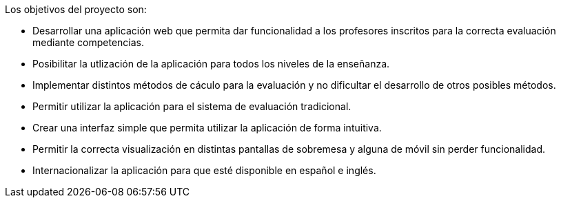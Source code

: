 Los objetivos del proyecto son:

* Desarrollar una aplicación web que permita dar funcionalidad a los profesores inscritos para la correcta evaluación mediante competencias.

* Posibilitar la utlización de la aplicación
 para todos los niveles de la enseñanza.

* Implementar distintos métodos de cáculo para la evaluación y no dificultar el desarrollo de otros posibles métodos.

* Permitir utilizar la aplicación para el sistema de evaluación tradicional.

* Crear una interfaz simple que permita utilizar la aplicación de forma intuitiva.

* Permitir la correcta visualización en distintas pantallas de sobremesa y alguna de móvil sin perder funcionalidad.

* Internacionalizar la aplicación para que esté disponible en español e inglés.